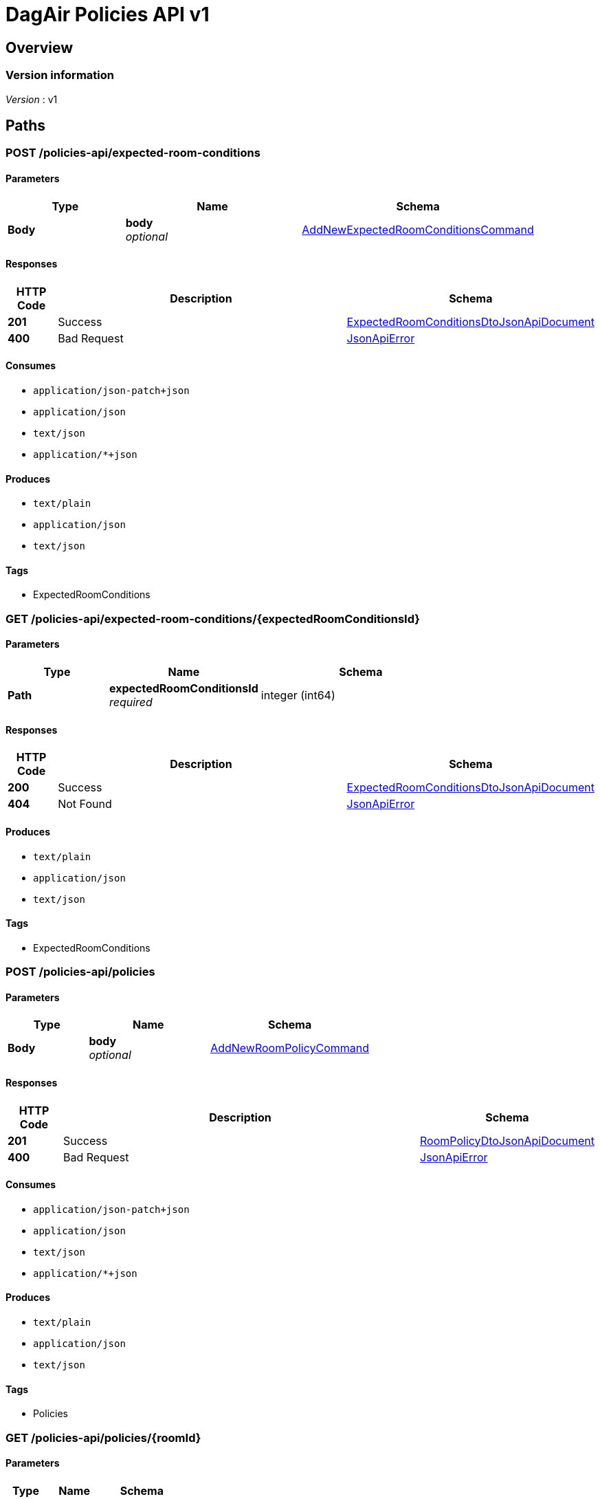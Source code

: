= DagAir Policies API v1


[[_overview]]
== Overview

=== Version information
[%hardbreaks]
__Version__ : v1




[[_paths]]
== Paths

[[_policies-api_expected-room-conditions_post]]
=== POST /policies-api/expected-room-conditions

==== Parameters

[options="header", cols=".^2a,.^3a,.^4a"]
|===
|Type|Name|Schema
|**Body**|**body** +
__optional__|<<_addnewexpectedroomconditionscommand,AddNewExpectedRoomConditionsCommand>>
|===


==== Responses

[options="header", cols=".^2a,.^14a,.^4a"]
|===
|HTTP Code|Description|Schema
|**201**|Success|<<_expectedroomconditionsdtojsonapidocument,ExpectedRoomConditionsDtoJsonApiDocument>>
|**400**|Bad Request|<<_jsonapierror,JsonApiError>>
|===


==== Consumes

* `application/json-patch+json`
* `application/json`
* `text/json`
* `application/*+json`


==== Produces

* `text/plain`
* `application/json`
* `text/json`


==== Tags

* ExpectedRoomConditions


[[_policies-api_expected-room-conditions_expectedroomconditionsid_get]]
=== GET /policies-api/expected-room-conditions/{expectedRoomConditionsId}

==== Parameters

[options="header", cols=".^2a,.^3a,.^4a"]
|===
|Type|Name|Schema
|**Path**|**expectedRoomConditionsId** +
__required__|integer (int64)
|===


==== Responses

[options="header", cols=".^2a,.^14a,.^4a"]
|===
|HTTP Code|Description|Schema
|**200**|Success|<<_expectedroomconditionsdtojsonapidocument,ExpectedRoomConditionsDtoJsonApiDocument>>
|**404**|Not Found|<<_jsonapierror,JsonApiError>>
|===


==== Produces

* `text/plain`
* `application/json`
* `text/json`


==== Tags

* ExpectedRoomConditions


[[_policies-api_policies_post]]
=== POST /policies-api/policies

==== Parameters

[options="header", cols=".^2a,.^3a,.^4a"]
|===
|Type|Name|Schema
|**Body**|**body** +
__optional__|<<_addnewroompolicycommand,AddNewRoomPolicyCommand>>
|===


==== Responses

[options="header", cols=".^2a,.^14a,.^4a"]
|===
|HTTP Code|Description|Schema
|**201**|Success|<<_roompolicydtojsonapidocument,RoomPolicyDtoJsonApiDocument>>
|**400**|Bad Request|<<_jsonapierror,JsonApiError>>
|===


==== Consumes

* `application/json-patch+json`
* `application/json`
* `text/json`
* `application/*+json`


==== Produces

* `text/plain`
* `application/json`
* `text/json`


==== Tags

* Policies


[[_policies-api_policies_roomid_get]]
=== GET /policies-api/policies/{roomId}

==== Parameters

[options="header", cols=".^2a,.^3a,.^4a"]
|===
|Type|Name|Schema
|**Path**|**roomId** +
__required__|integer (int64)
|===


==== Responses

[options="header", cols=".^2a,.^14a,.^4a"]
|===
|HTTP Code|Description|Schema
|**200**|Success|<<_roompolicydtojsonapidocument,RoomPolicyDtoJsonApiDocument>>
|**404**|Not Found|<<_jsonapierror,JsonApiError>>
|===


==== Produces

* `text/plain`
* `application/json`
* `text/json`


==== Tags

* Policies




[[_definitions]]
== Definitions

[[_addnewexpectedroomconditionscommand]]
=== AddNewExpectedRoomConditionsCommand

[options="header", cols=".^3a,.^4a"]
|===
|Name|Schema
|**expectedRoomConditionsDto** +
__optional__|<<_expectedroomconditionsdto,ExpectedRoomConditionsDto>>
|===


[[_addnewroompolicycommand]]
=== AddNewRoomPolicyCommand

[options="header", cols=".^3a,.^4a"]
|===
|Name|Schema
|**expectedRoomConditionsDto** +
__optional__|<<_expectedroomconditionsdto,ExpectedRoomConditionsDto>>
|**roomPolicyCategoryDto** +
__optional__|<<_roompolicycategorydto,RoomPolicyCategoryDto>>
|**roomPolicyDto** +
__optional__|<<_roompolicydto,RoomPolicyDto>>
|===


[[_expectedroomconditionsdto]]
=== ExpectedRoomConditionsDto

[options="header", cols=".^3a,.^4a"]
|===
|Name|Schema
|**humidity** +
__optional__|number (float)
|**humidityMargin** +
__optional__|number (float)
|**id** +
__optional__|integer (int64)
|**illuminance** +
__optional__|number (float)
|**illuminanceMargin** +
__optional__|number (float)
|**roomPolicies** +
__optional__|< <<_roompolicydto,RoomPolicyDto>> > array
|**roomPolicyId** +
__optional__|integer (int64)
|**temperature** +
__optional__|number (float)
|**temperatureMargin** +
__optional__|number (float)
|===


[[_expectedroomconditionsdtojsonapidocument]]
=== ExpectedRoomConditionsDtoJsonApiDocument

[options="header", cols=".^3a,.^4a"]
|===
|Name|Schema
|**data** +
__required__|<<_expectedroomconditionsdto,ExpectedRoomConditionsDto>>
|===


[[_jsonapierror]]
=== JsonApiError

[options="header", cols=".^3a,.^4a"]
|===
|Name|Schema
|**message** +
__optional__ +
__read-only__|string
|**messageDetails** +
__optional__|string
|===


[[_roompolicycategorydto]]
=== RoomPolicyCategoryDto

[options="header", cols=".^3a,.^4a"]
|===
|Name|Schema
|**categoryNumber** +
__optional__|integer (int32)
|**id** +
__optional__|integer (int64)
|**name** +
__optional__|string
|**roomPolicies** +
__optional__|< <<_roompolicydto,RoomPolicyDto>> > array
|===


[[_roompolicydto]]
=== RoomPolicyDto

[options="header", cols=".^3a,.^4a"]
|===
|Name|Schema
|**category** +
__optional__|<<_roompolicycategorydto,RoomPolicyCategoryDto>>
|**categoryId** +
__optional__|integer (int64)
|**endDate** +
__optional__|string (date-time)
|**expectedConditions** +
__optional__|<<_expectedroomconditionsdto,ExpectedRoomConditionsDto>>
|**expectedConditionsId** +
__optional__|integer (int64)
|**id** +
__optional__|integer (int64)
|**repeatOn** +
__optional__|string
|**roomId** +
__optional__|integer (int64)
|**startDate** +
__optional__|string (date-time)
|===


[[_roompolicydtojsonapidocument]]
=== RoomPolicyDtoJsonApiDocument

[options="header", cols=".^3a,.^4a"]
|===
|Name|Schema
|**data** +
__required__|<<_roompolicydto,RoomPolicyDto>>
|===





